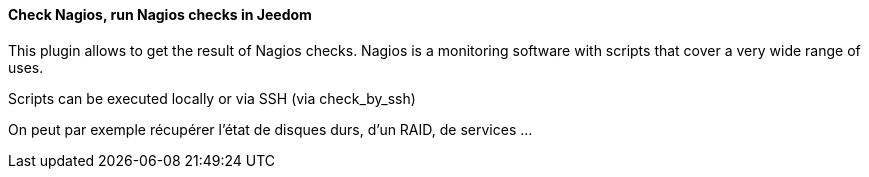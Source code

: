 ==== Check Nagios, run Nagios checks in Jeedom

This plugin allows to get the result of Nagios checks. Nagios is a monitoring software with scripts that cover a very wide range of uses.

Scripts can be executed locally or via SSH (via check_by_ssh)

On peut par exemple récupérer l'état de disques durs, d'un RAID, de services ...